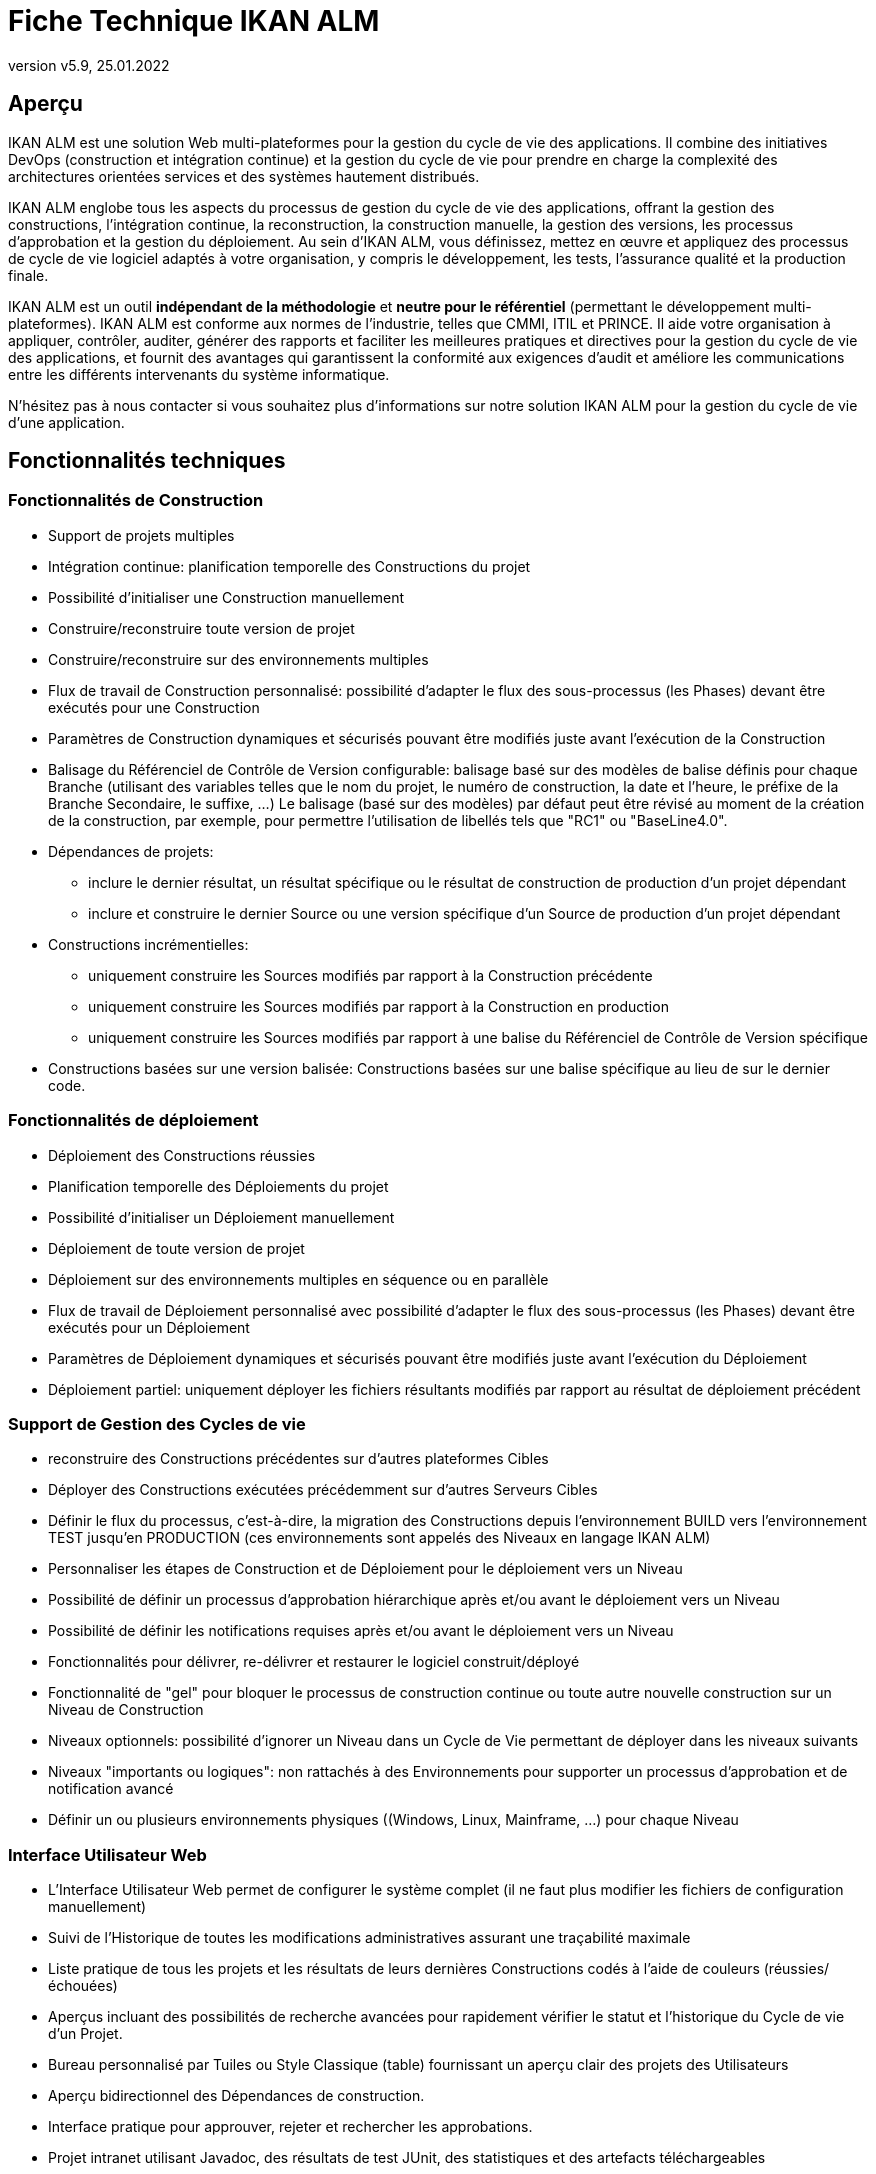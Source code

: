 // The imagesdir attribute is only needed to display images during offline editing. Antora neglects the attribute.
:imagesdir: ../images
:description: Fiche Technique IKAN ALM (French)
:revnumber: v5.9
:revdate: 25.01.2022

= Fiche Technique IKAN ALM

== Aperçu

IKAN ALM est une solution Web multi-plateformes pour la gestion du cycle de vie des applications. Il combine des initiatives DevOps (construction et intégration continue) et la gestion du cycle de vie pour prendre en charge la complexité des architectures orientées services et des systèmes hautement distribués.

IKAN ALM englobe tous les aspects du processus de gestion du cycle de vie des applications, offrant la gestion des constructions, l’intégration continue, la reconstruction, la construction manuelle, la gestion des versions, les processus d’approbation et la gestion du déploiement. Au sein d’IKAN ALM, vous définissez, mettez en œuvre et appliquez des processus de cycle de vie logiciel adaptés à votre organisation, y compris le développement, les tests, l’assurance qualité et la production finale.

IKAN ALM est un outil *indépendant de la méthodologie* et *neutre pour le référentiel* (permettant le développement multi-plateformes). IKAN ALM est conforme aux normes de l’industrie, telles que CMMI, ITIL et PRINCE. Il aide votre organisation à appliquer, contrôler, auditer, générer des rapports et faciliter les meilleures pratiques et directives pour la gestion du cycle de vie des applications, et fournit des avantages qui garantissent la conformité aux exigences d’audit et améliore les communications entre les différents intervenants du système informatique.

N'hésitez pas à nous contacter si vous souhaitez plus d'informations sur notre solution IKAN ALM pour la gestion du cycle de vie d`'une application.

== Fonctionnalités techniques

=== Fonctionnalités de Construction

* Support de projets multiples
* Intégration continue: planification temporelle des Constructions du projet
* Possibilité d'initialiser une Construction manuellement
* Construire/reconstruire toute version de projet
* Construire/reconstruire sur des environnements multiples
* Flux de travail de Construction personnalisé: possibilité d'adapter le flux des sous-processus (les Phases) devant être exécutés pour une Construction
* Paramètres de Construction dynamiques et sécurisés pouvant être modifiés juste avant l'exécution de la Construction
* Balisage du Référenciel de Contrôle de Version configurable: balisage basé sur des modèles de balise définis pour chaque Branche (utilisant des variables telles que le nom du projet, le numéro de construction, la date et l'heure, le préfixe de la Branche Secondaire, le suffixe, ...) Le balisage (basé sur des modèles) par défaut peut être révisé au moment de la création de la construction, par exemple, pour permettre l'utilisation de libellés tels que "RC1" ou "BaseLine4.0".
* Dépendances de projets:
** inclure le dernier résultat, un résultat spécifique ou le résultat de construction de production d'un projet dépendant
** inclure et construire le dernier Source ou une version spécifique d'un Source de production d'un projet dépendant 
* Constructions incrémentielles:
** uniquement construire les Sources modifiés par rapport à la Construction précédente
** uniquement construire les Sources modifiés par rapport à la Construction en production
** uniquement construire les Sources modifiés par rapport à une balise du Référenciel de Contrôle de Version spécifique
* Constructions basées sur une version balisée: Constructions basées sur une balise spécifique au lieu de sur le dernier code.


=== Fonctionnalités de déploiement

* Déploiement des Constructions réussies
* Planification temporelle des Déploiements du projet
* Possibilité d'initialiser un Déploiement manuellement
* Déploiement de toute version de projet
* Déploiement sur des environnements multiples en séquence ou en parallèle
* Flux de travail de Déploiement personnalisé avec possibilité d'adapter le flux des sous-processus (les Phases) devant être exécutés pour un Déploiement
* Paramètres de Déploiement dynamiques et sécurisés pouvant être modifiés juste avant l'exécution du Déploiement
* Déploiement partiel: uniquement déployer les fichiers résultants modifiés par rapport au résultat de déploiement précédent


=== Support de Gestion des Cycles de vie

* reconstruire des Constructions précédentes sur d'autres plateformes Cibles
* Déployer des Constructions exécutées précédemment sur d'autres Serveurs Cibles
* Définir le flux du processus, c'est-à-dire, la migration des Constructions depuis l'environnement BUILD vers l'environnement TEST jusqu'en PRODUCTION (ces environnements sont appelés des Niveaux en langage IKAN ALM)
* Personnaliser les étapes de Construction et de Déploiement pour le déploiement vers un Niveau
* Possibilité de définir un processus d'approbation hiérarchique après et/ou avant le déploiement vers un Niveau
* Possibilité de définir les notifications requises après et/ou avant le déploiement vers un Niveau
* Fonctionnalités pour délivrer, re-délivrer et restaurer le logiciel construit/déployé
* Fonctionnalité de "gel" pour bloquer le processus de construction continue ou toute autre nouvelle construction sur un Niveau de Construction
* Niveaux optionnels: possibilité d'ignorer un Niveau dans un Cycle de Vie permettant de déployer dans les niveaux suivants
* Niveaux "importants ou logiques": non rattachés à des Environnements pour supporter un processus d'approbation et de notification avancé
* Définir un ou plusieurs environnements physiques ((Windows, Linux, Mainframe, ...) pour chaque Niveau


=== Interface Utilisateur Web

* L'Interface Utilisateur Web permet de configurer le système complet (il ne faut plus modifier les fichiers de configuration manuellement)
* Suivi de l`'Historique de toutes les modifications administratives assurant une traçabilité maximale
* Liste pratique de tous les projets et les résultats de leurs dernières Constructions codés à l'aide de couleurs (réussies/échouées)
* Aperçus incluant des possibilités de recherche avancées pour rapidement vérifier le statut et l'historique du Cycle de vie d'un Projet.
* Bureau personnalisé par Tuiles ou Style Classique (table) fournissant un aperçu clair des projets des Utilisateurs
* Aperçu bidirectionnel des Dépendances de construction.
* Interface pratique pour approuver, rejeter et rechercher les approbations.
* Projet intranet utilisant Javadoc, des résultats de test JUnit, des statistiques et des artefacts téléchargeables
* Interface pour rapidement identifier et supprimer les artefacts de construction obsolètes
* Internationalisation: la langue de l'interface peut être modifiée via la définition de l'Utilisateur
* Aide contextuelle disponible en ligne (https://docs.ikanalm.com) en format HTML
* Interface pratique pour facilement pouvoir réutiliser les paramètres de Construction ou de Déploiement définis en clonant les paramètres et les environnements, ou en définissant des paramètres de Machine qui seront hérités par les environnements


=== Systèmes de Contrôle de version supportés

* Subversion
* Git et GitHub
* Microsoft Team Foundation Version Control (TFVC)
* Azure DevOps Services Version Control
* CVS
* Support de tout Système de Contrôle de version disponible via l'interface API


=== Interaction avec des Référenciels de Contrôle de version

* Récupérer ou synchroniser les sources du Projet
* Appliquer un libellé basé sur le numéro de version actuel du Projet
* Lister les différences avec le logiciel construit ou déployé précédemment
* Montrer les Sources (avec info sur la version) associés à une Construction ou un Déploiement
* Possibilité de sélectionner et déplacer des fichiers ou des composants individuels à travers le Cycle de vie (Git, GitHub, Subversion, TFVC and Azure DevOps)
* Les méta-propriétés Subversion sont automatiquement récupérées pendant la Phase "Récupération des Sources" et peuvent être utilisées par l'Outil de script de Construction ou de Déploiement


=== Constructeurs et Déployeurs Ant, Gradle, NAnt, Maven 2/3

* Possibilité d'exécuter tout script Ant, Gradle, NAnt, Maven pour construire et déployer le Projet
* Aucune intrusion dans le script de Construction/Déploiement
* Possibilité de fournir des propriétés Ant/Gradle/NAnt/Maven supplémentaires et de les modifier juste avant la Construction ou le Déploiement
* Ajouter un script Ant/Gradle/NAnt/Maven à une Phase personnalisée avec des propriétés spécifiques. Ainsi vous pouvez facilement le distribuer et le réutiliser dans différents Projets ou installations IKAN ALM
* Possibilité de spécifier des options JVM telles que -Xms et -Xmx
* Support de plusieurs versions de Ant/Gradle/NAnt/Maven
* Chemin de classe Ant/Maven configurable
* Possibilité d'exécuter Ant via le "Lanceur Ant"
* Support de plusieurs JDK ou .NET Frameworks


=== Protocoles de transfert supportés

* FileCopy en utilisant des "Windows shares" et "Linux mounts"
* Transfert de fichier sécurisé en utilisant Secure Copy (SSH)
* FTP


=== Suivi des Incidents

* Associer des Constructions à des Incidents (manuellement ou automatiquement)
* Possibilité de manuellement associer des Incidents à des Constructions
* Synchroniser des propriétés d'Incidents (statut, description, etc.) avec un Système de Suivi des Incidents externe
* Ajouter automatiquement des Commentaires aux Incidents chaque fois qu'une Construction avance dans le Cycle de vie
* Afficher les détails des Incidents dans l'interface graphique d'IKAN ALM
* Intégration spécialisée avec JIRA (on-premise et Cloud), Team Foundation Server, Azure DevOps Services, MicroFocus ALM and GitHub
* Intégration avec tout Système de Suivi des Incidents tiers via API


=== Construction et Déploiement de type Paquets

* Possibilité de sélectionner et déplacer des fichiers ou des composants individuels à travers le Cycle de vie (Git (Hub), Subversion and TFVC). Support de développement Mainframe
* Sélection de révisions/versions spécifiques de fichiers individuels
* Génération d'un journal de l`'Historique, permettant d'auditer les modifications dans le contenu d'un Paquet (fichiers ajoutés/supprimés/modifiés)
* L`'entité "Groupe de Paquets de Construction" gère les dépendances entre les Paquets.


=== Notification de Constructions/Déploiements

* Sont supportés:
** SMTP
** RSS
* Modèles personnalisés et internationalisés pour des courriels en texte brut ou en format HTML
* Envoyer des courriels informant les parties concernées des résultats de construction/déploiement
* Recevoir des courriels d'information concernant toutes les Constructions et tous les Déploiements, uniquement concernant les Constructions et les Déploiements échoués ou uniquement concernant les Constructions et les Déploiements réussis
* Notification quand une Construction ou un Déploiement est demandé(e), approuvé(e) ou rejeté(e).
* Notification quand l'approbation est demandée/approuvée/rejetée.
* Les courriels contiennent un lien automatique vers les informations détaillées dans l'Interface utilisateur
* Flux RSS affichant les données des dix dernie(è)r(e)s Constructions/Déploiements qui répondent aux critères spécifiés


=== Historisation

* Toutes les modifications administratives sont enregistrées avec leur version dans un journal
* Journaux de Construction/Déploiement pour chaque flow de Construction/Déploiement de chaque projet
* Aperçu du statut indiquant quelle Construction se trouve sur quelle Machine ou sur quel Niveau
* Historique du logiciel construit ou déployé au cours du cycle de vie d'un projet
* Relation "source-objet": aperçu des Sources utilisés pour obtenir le résultat de construction, et des fichiers binaires déployés


=== Architecture modulaire

* Une architecture Serveur/Agent permettant les Constructions et/ou les Déploiements distribué(e)s
* Possibilité de définir plusieurs Agents de construction
* Possibilité de définir plusieurs Agents de déploiement
* Interface de Ligne de Commande et REST permettant les lancements d'exécution de Constructions et/ou de Déploiements basée sur des déclencheurs externes


=== Installation

* Installeur textuel pour le produit complet
* Installation automatisée configurée depuis l’Interface Utilisateur (à distance) des serveurs des Agents de construction et/ou de déploiement



=== Sécurité - Intégration avec JAAS 

* Intégration avec un Système de sécurité opérationnel
* Authentification des Utilisateurs
* mots de passe et phrases de passe pour tous les paramètres IKAN ALM (paramètres du système, définitions RCV, Secure Shell, ...) lecture impossible pour tout Utilisateur IKAN ALM
* Toutes les valeurs sécurisées sont cryptées avant d'être sauvegardées dans la Base de données pour garantir une sécurité maximale
* Possibilité de crypter toute communication entre les composants IKAN ALM
* Autorisation des Utilisateurs
** pour demander des Constructions
** pour demander des déploiements vers les Niveaux
** pour approuver ou rejeter des Constructions et/ou des Déploiements
** pour gérer les projets
** pour l’administration des paramètres de construction et/ou de déploiement
** pour gérer IKAN ALM


=== Interface de Ligne de Commande \(C) et REST \(R)

* Exécuter une Construction ou un Déploiement à partir d'une fenêtre de commande ou un point d'accès REST (C+R)
* Permettre de planifier des Constructions et des Déploiements en utilisant un Planificateur externe (Task Scheduler, Cron, Planificateurs,...) (C+R)
* Générer un rapport à partir d'une fenêtre de commande \(C)
* Créer ou modifier un Paquet à partir d'une fenêtre de commande ou un point d'accès REST (C+R)
* Approuver ou rejeter la livraison d’une construction au niveau suivant \(R)
* Exporter un projet à partir d’une instance IKAN ALM (par exemple, test) et l'importer ensuite dans une autre instance (par exemple, Production) \(R) 
* Récupérer les détails de la configuration globale, des projets, des constructions, des déploiements,... au format json ou xml \(R)



=== Rapports personnalisés

* L'aperçu des constructions et des déploiements est disponible sous forme d'un rapport personnalisé en plusieurs formats (pdf, csv, xls, rtf). Ces rapports peuvent être générés à partir de l'Interface utilisateur ou via l'Interface de ligne de commande. Le rapportage via la ligne de commande permet l'intégration avec d'autres outils (par exemple, pour la planification) ou la génération de rapports en mode batch.
* L`'outil ALM_Reports permet d`'obtenir plusieurs autres rapports d`'administration ou de suivi de l`'activité avec de nombreux critères de sélection.


== Besoins techniques

=== Besoins système minimum

==== Environnement Java requis

* Un Serveur Java SDK version 11. 
* Oracle Java SE JDK11, OpenJDK11, Adoptium OpenJDK 11 et Azul OpenJdk 11 sont supportés.
//Corretto n'est pas encore testé.


==== Serveur Web supporté

* Tomcat 8.5.x ou 9.0.x, recommandé 9.0.x


==== Bases de données de production supportées

* MySQL
* PostgreSQL
* Base de données Oracle
* Microsoft SQL Server
* IBM DB2 for Linux, Unix et Windows


==== Systèmes d'exploitation supportés

* Serveur Windows 8.1/2012 R2
* Serveur Windows 10/2016/2019
* Linux: testé sous Redhat Fedora, CentOS, Oracle Linux, Suse Linux Enterprise, OpenSUSE, Debian, Ubuntu, Mandriva, zLinux. D'autres distributions Linux récentes devrait également fonctionner.


==== Navigateurs Web (JavaScript doit être activé)

* Microsoft Edge
* Mozilla Firefox
* Google Chrome


==== Systèmes de Contrôle de version supportés

* Subversion 1.4.x, recommandé 1.6 et supérieure
* Git 1.8, recommandé 2.27 et supérieure
* GitHub
* Microsoft Team Foundation Version Control (TFVC) 2013
* Azure DevOps Services Version Control
* CVS 1.x, recommandé 1.12 et supérieure
* CVSNT 2.x, recommandé 2.5.x et supérieure


==== Intégrations avec des Outils de construction supportés

* Ant 1.4.x, recommandé 1.10.3 et supérieure
* NAnt 0.9.x, NAnt2
* Maven 2.1.x, 3.x, recommended 3.6.1 et supérieure


==== Intégrations avec des Outils de Déploiement supportés

* Ant 1.4.x, recommandé 1.10.3 et supérieure
* NAnt 0.9.x, NAnt2
* Maven 2.1.x, 3.x, recommended 3.6.1 et supérieure


==== Intégrations de courriel supportées

* SMTP



=== Exigences de matériel minimum

IKAN ALM est constitué de 4 composants majeurs:

* Application Web
* Serveur
* Agent
* Interface de Ligne de Commande

Le Serveur IKAN ALM et l'Application Web doivent être installés sur la même machine. L'Agent et l'Interface de Ligne de Commande IKAN ALM peuvent être installés sur des machines distantes.

==== Application Web IKAN ALM

* RAM: minimum 512 Mo (Mégaoctets), recommandé 1 Go (Gigaoctets) ou plus
* Espace de stockage disque: minimum 1 Go, recommandé 5 Go ou plus

==== IKAN ALM Server

* RAM: minimum 512 Mo, recommandé 1 Go ou plus
* Espace de stockage disque: minimum 10 Go, recommandé 40 GB ou plus

Il n'existe pas de règle absolue concernant l'espace de stockage disque requis.
L'espace de stockage nécessaire dépendra du nombre et de la taille des projets gérés dans IKAN ALM et de la taille des résultats de construction sauvegardés dans les Archives de construction.
Plus il y a de projets et de résultats de construction, et plus ceux-ci sont larges, plus vous aurez besoin d'espace de stockage disque.

==== Agent IKAN ALM

* RAM: minimum 512 Mo, recommandé 2 Go ou plus
* Espace de stockage disque: minimum 1 Go

La quantité de RAM et d’espace disque nécessaire à une machine qui exécute un agent IKAN ALM dépend en grande partie de la quantité de ressources nécessaires aux scripts de construction et de déploiement et aux phases personnalisées utilisées par les projets qui y sont construits et déployés.

==== Interface de Ligne de Commande IKAN ALM

* RAM: minimum 256 Mo, recommandé 256 Mo
* Espace de stockage disque: minimum 100 Mo
